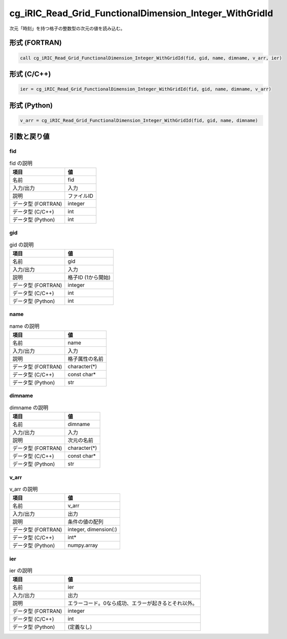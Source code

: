 .. _sec_ref_cg_iRIC_Read_Grid_FunctionalDimension_Integer_WithGridId:

cg_iRIC_Read_Grid_FunctionalDimension_Integer_WithGridId
========================================================

次元「時刻」を持つ格子の整数型の次元の値を読み込む。

形式 (FORTRAN)
-----------------

.. code-block:: fortran

   call cg_iRIC_Read_Grid_FunctionalDimension_Integer_WithGridId(fid, gid, name, dimname, v_arr, ier)

形式 (C/C++)
-----------------

.. code-block:: c

   ier = cg_iRIC_Read_Grid_FunctionalDimension_Integer_WithGridId(fid, gid, name, dimname, v_arr)

形式 (Python)
-----------------

.. code-block:: python

   v_arr = cg_iRIC_Read_Grid_FunctionalDimension_Integer_WithGridId(fid, gid, name, dimname)

引数と戻り値
----------------------------

fid
~~~

.. list-table:: fid の説明
   :header-rows: 1

   * - 項目
     - 値
   * - 名前
     - fid
   * - 入力/出力
     - 入力

   * - 説明
     - ファイルID
   * - データ型 (FORTRAN)
     - integer
   * - データ型 (C/C++)
     - int
   * - データ型 (Python)
     - int

gid
~~~

.. list-table:: gid の説明
   :header-rows: 1

   * - 項目
     - 値
   * - 名前
     - gid
   * - 入力/出力
     - 入力

   * - 説明
     - 格子ID (1から開始)
   * - データ型 (FORTRAN)
     - integer
   * - データ型 (C/C++)
     - int
   * - データ型 (Python)
     - int

name
~~~~

.. list-table:: name の説明
   :header-rows: 1

   * - 項目
     - 値
   * - 名前
     - name
   * - 入力/出力
     - 入力

   * - 説明
     - 格子属性の名前
   * - データ型 (FORTRAN)
     - character(*)
   * - データ型 (C/C++)
     - const char*
   * - データ型 (Python)
     - str

dimname
~~~~~~~

.. list-table:: dimname の説明
   :header-rows: 1

   * - 項目
     - 値
   * - 名前
     - dimname
   * - 入力/出力
     - 入力

   * - 説明
     - 次元の名前
   * - データ型 (FORTRAN)
     - character(*)
   * - データ型 (C/C++)
     - const char*
   * - データ型 (Python)
     - str

v_arr
~~~~~

.. list-table:: v_arr の説明
   :header-rows: 1

   * - 項目
     - 値
   * - 名前
     - v_arr
   * - 入力/出力
     - 出力

   * - 説明
     - 条件の値の配列
   * - データ型 (FORTRAN)
     - integer, dimension(:)
   * - データ型 (C/C++)
     - int*
   * - データ型 (Python)
     - numpy.array

ier
~~~

.. list-table:: ier の説明
   :header-rows: 1

   * - 項目
     - 値
   * - 名前
     - ier
   * - 入力/出力
     - 出力

   * - 説明
     - エラーコード。0なら成功、エラーが起きるとそれ以外。
   * - データ型 (FORTRAN)
     - integer
   * - データ型 (C/C++)
     - int
   * - データ型 (Python)
     - (定義なし)

